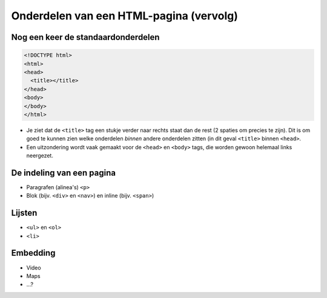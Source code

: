 Onderdelen van een HTML-pagina (vervolg)
########################################

Nog een keer de standaardonderdelen
***********************************

.. code:: HTML

   <!DOCTYPE html>
   <html>
   <head>
     <title></title>
   </head>
   <body>
   </body>
   </html>

* Je ziet dat de ``<title>`` tag een stukje verder naar rechts
  staat dan de rest (2 spaties om precies te zijn). Dit is om
  goed te kunnen zien welke onderdelen *binnen* andere
  onderdelen zitten (in dit geval ``<title>`` binnen ``<head>``.
* Een uitzondering wordt vaak gemaakt voor de ``<head>`` en
  ``<body>`` tags, die worden gewoon helemaal links neergezet.

De indeling van een pagina
**************************

* Paragrafen (alinea's) ``<p>``
* Blok (bijv. ``<div>`` en ``<nav>``) en inline (bijv. ``<span>``)

Lijsten
*******
* ``<ul>`` en ``<ol>``
* ``<li>``

Embedding
*********
* Video
* Maps
* ...?
